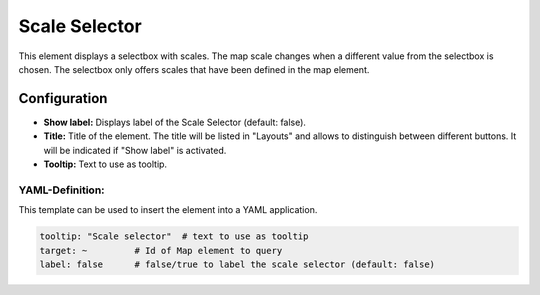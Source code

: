 .. _scale_selector:

Scale Selector
**************

This element displays a selectbox with scales. The map scale changes when a different value from the selectbox is chosen. The selectbox only offers scales that have been defined in the map element.

.. image:: ../../../figures/scale_selector.png
     :scale: 100

Configuration
=============

.. image:: ../../../figures/scale_selector_configuration.png
     :scale: 80

* **Show label:** Displays label of the Scale Selector (default: false).
* **Title:** Title of the element. The title will be listed in "Layouts" and allows to distinguish between different buttons. It will be indicated if "Show label" is activated.
* **Tooltip:** Text to use as tooltip.

YAML-Definition:
----------------

This template can be used to insert the element into a YAML application.

.. code-block:: yaml

   tooltip: "Scale selector"  # text to use as tooltip
   target: ~         # Id of Map element to query
   label: false      # false/true to label the scale selector (default: false)

